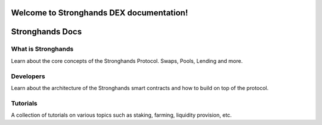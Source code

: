 Welcome to Stronghands DEX documentation!
===================================

Stronghands Docs
===============

.. _intro:

What is Stronghands
------------------

Learn about the core concepts of the Stronghands Protocol. Swaps, Pools, Lending and more.


.. _Developers/Overview:

Developers
----------

Learn about the architecture of the Stronghands smart contracts and how to build on top of the protocol.


.. _Tutorials/Overview:

Tutorials
---------

A collection of tutorials on various topics such as staking, farming, liquidity provision, etc.
